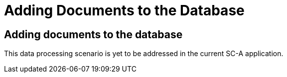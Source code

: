 = Adding Documents to the Database

[[sect_adding_docs]]

== Adding documents to the database

This data processing scenario is yet to be addressed in the current SC-A application.
